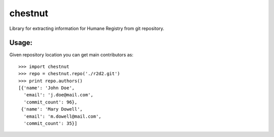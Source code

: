 chestnut
========

Library for extracting information for Humane Registry from git repository.


Usage:
------

Given repository location you can get main contributors as::

  >>> import chestnut
  >>> repo = chestnut.repo('./r2d2.git')
  >>> print repo.authors()
  [{'name': 'John Doe',
    'email': 'j.doe@mail.com',
    'commit_count': 96},
   {'name': 'Mary Dowell',
    'email': 'm.dowell@mail.com',
    'commit_count': 35}]
